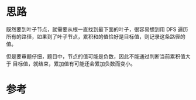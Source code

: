 * 思路
  既然要到叶子节点，就需要从根一直找到最下面的叶子，很容易想到用 DFS 遍历
  所有的路径，如果到了叶子节点，累积和的值恰好是目标值，则记录这条路径的值。

  但是要审题仔细，题目中，节点的值可能是负数，因此不能通过判断当前累积值大于
  目标值，就结束，累加值有可能还会累加负数而变小。
* 参考
